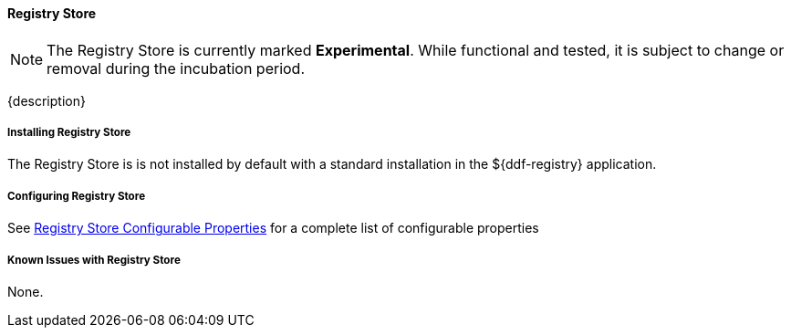 ==== Registry Store

[NOTE]
====
The Registry Store is currently marked *Experimental*. While functional and tested, it is subject to change or removal during the incubation period.
====

{description}

===== Installing Registry Store

The Registry Store is is not installed by default with a standard installation in the ${ddf-registry} application.

===== Configuring Registry Store

See <<_registry_store_configurable_properties,Registry Store Configurable Properties>> for a complete list of configurable properties

===== Known Issues with Registry Store

None.
